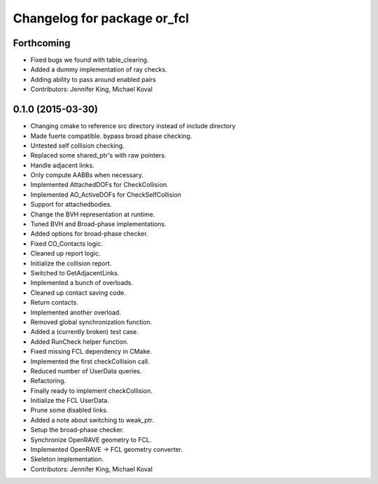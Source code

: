 ^^^^^^^^^^^^^^^^^^^^^^^^^^^^
Changelog for package or_fcl
^^^^^^^^^^^^^^^^^^^^^^^^^^^^

Forthcoming
-----------
* Fixed bugs we found with table_clearing.
* Added a dummy implementation of ray checks.
* Adding ability to pass around enabled pairs
* Contributors: Jennifer King, Michael Koval

0.1.0 (2015-03-30)
------------------
* Changing cmake to reference src directory instead of include directory
* Made fuerte compatible. bypass broad phase checking.
* Untested self collision checking.
* Replaced some shared_ptr's with raw pointers.
* Handle adjacent links.
* Only compute AABBs when necessary.
* Implemented AttachedDOFs for CheckCollision.
* Implemented AO_ActiveDOFs for CheckSelfCollision
* Support for attachedbodies.
* Change the BVH representation at runtime.
* Tuned BVH and Broad-phase implementations.
* Added options for broad-phase checker.
* Fixed CO_Contacts logic.
* Cleaned up report logic.
* Initialize the collision report.
* Switched to GetAdjacentLinks.
* Implemented a bunch of overloads.
* Cleaned up contact saving code.
* Return contacts.
* Implemented another overload.
* Removed global synchronization function.
* Added a (currently broken) test case.
* Added RunCheck helper function.
* Fixed missing FCL dependency in CMake.
* Implemented the first checkCollision call.
* Reduced number of UserData queries.
* Refactoring.
* Finally ready to implement checkCollision.
* Initialize the FCL UserData.
* Prune some disabled links.
* Added a note about switching to weak_ptr.
* Setup the broad-phase checker.
* Synchronize OpenRAVE geometry to FCL.
* Implemented OpenRAVE -> FCL geometry converter.
* Skeleton implementation.
* Contributors: Jennifer King, Michael Koval
